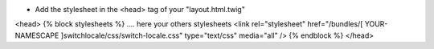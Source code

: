 - Add the stylesheet in the <head> tag of your "layout.html.twig"

<head>
{% block stylesheets %}
.... here your others stylesheets
<link rel="stylesheet" href="/bundles/[ YOUR-NAMESCAPE ]switchlocale/css/switch-locale.css" type="text/css" media="all" />
{% endblock %}
</head>
